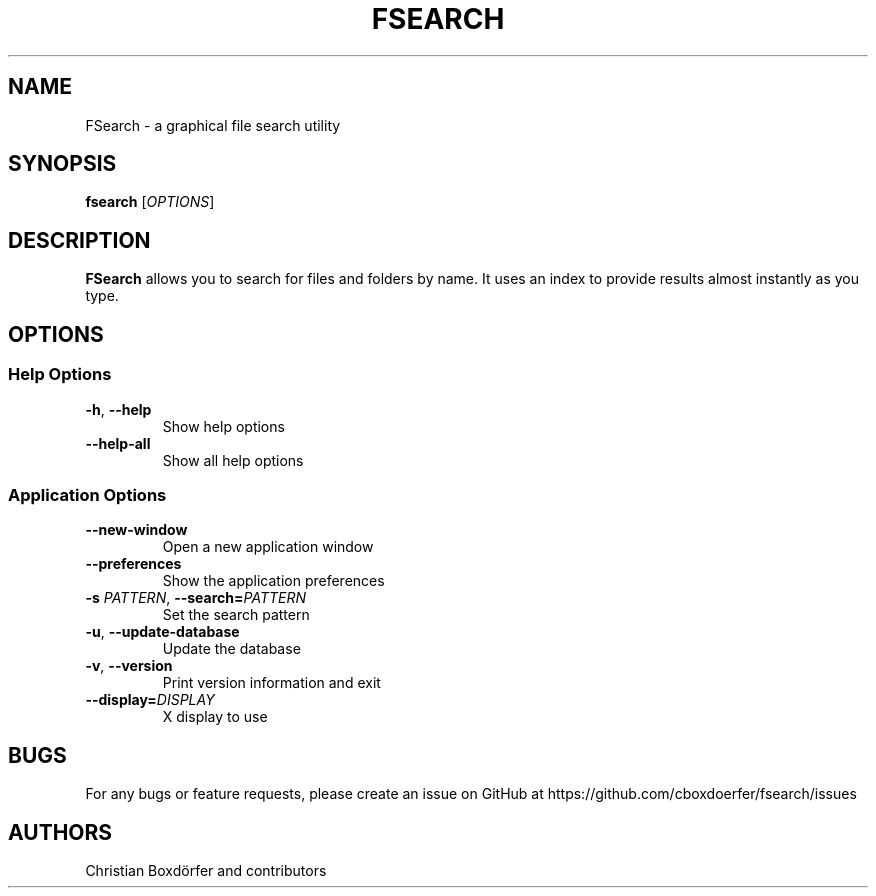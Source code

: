 .TH FSEARCH "1" "2021-07-17"
.
.SH NAME
FSearch \- a graphical file search utility
.
.SH SYNOPSIS
.B fsearch
.RI [ OPTIONS ]
.
.SH DESCRIPTION
.B FSearch
allows you to search for files and folders by name. It uses an index to provide results almost instantly as you type.
.
.SH OPTIONS
.SS "Help Options"
.TP
.BR \-h ", " \-\^\-help
Show help options
.TP
.BR \-\^\-help\-all
Show all help options
.SS "Application Options"
.TP
.BR \-\^\-new-window
Open a new application window
.TP
.BR \-\^\-preferences
Show the application preferences
.TP
.BI \-s " PATTERN" "\fR,\fP \-\^\-search=" PATTERN
Set the search pattern
.TP
.BR \-u ", " \-\^\-update-database
Update the database
.TP
.BR \-v ", " \-\^\-version
Print version information and exit
.TP
.BI "\-\^\-display=" DISPLAY
X display to use
.
.SH BUGS
For any bugs or feature requests, please create an issue on GitHub at https://github.com/cboxdoerfer/fsearch/issues
.
.SH AUTHORS
Christian Boxdörfer and contributors
